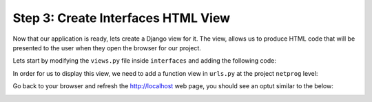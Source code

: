 .. _t2s3:

Step 3: Create Interfaces HTML View
###################################

Now that our application is ready, lets create a Django view for it.
The view, allows us to produce HTML code that will be presented to the user when they open the browser for our project.

Lets start by modifying the ``views.py`` file inside ``interfaces`` and adding the following code:

.. code-block:: python
    :caption: interfaces/views.py
    :linenos:
    :emphasize-lines: 2,7-20

    from django.shortcuts import render
    from django.http import HttpResponse

    # Create your views here.


    def index(request):
        interface_list = [
            {
                "name": "GigabitEthernet1",
                "description": "Description for Gi1",
                "enabled": True,
            },
            {
                "name": "GigabitEthernet2",
                "description": "Description for Gi2",
                "enabled": False,
            },
        ]
        return HttpResponse(str(interface_list))

In order for us to display this view, we need to add a function view in ``urls.py`` at the project ``netprog`` level:

.. code-block:: python
    :caption: netprog/urls.py
    :linenos:
    :emphasize-lines: 19,22

    """netprog URL Configuration

    The `urlpatterns` list routes URLs to views. For more information please see:
        https://docs.djangoproject.com/en/3.1/topics/http/urls/
    Examples:
    Function views
        1. Add an import:  from my_app import views
        2. Add a URL to urlpatterns:  path('', views.home, name='home')
    Class-based views
        1. Add an import:  from other_app.views import Home
        2. Add a URL to urlpatterns:  path('', Home.as_view(), name='home')
    Including another URLconf
        1. Import the include() function: from django.urls import include, path
        2. Add a URL to urlpatterns:  path('blog/', include('blog.urls'))
    """
    from django.contrib import admin
    from django.urls import path
    
    from interfaces import views
    
    urlpatterns = [
        path('', views.index, name='index'),
        path('admin/', admin.site.urls),
    ]    

Go back to your browser and refresh the http://localhost web page, you should see an optut similar to the below:

.. image:: images/initial-interfaces-view.png
    :width: 75%
    :align: center

.. sectionauthor:: Luis Rueda <lurueda@cisco.com>, Jairo Leon <jaileon@cisco.com>, Ovesnel Mas Lara <omaslara@cisco.com>
